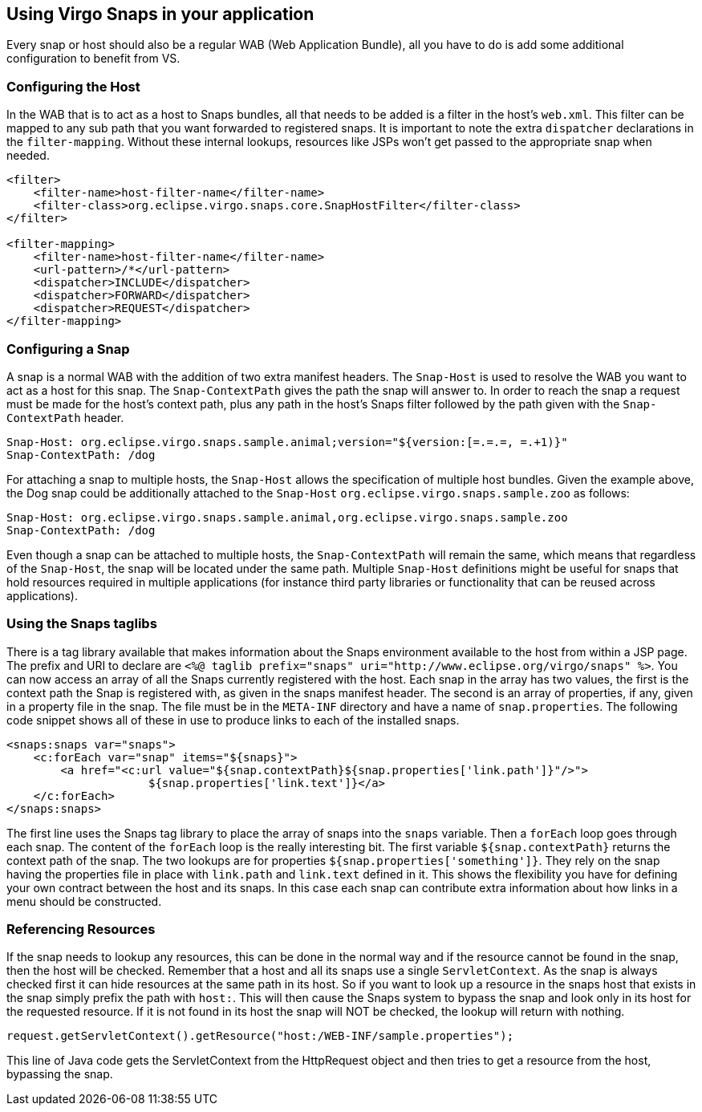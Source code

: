 [[using-snaps]]
== Using Virgo Snaps in your application

Every snap or host should also be a regular WAB (Web Application
Bundle), all you have to do is add some additional configuration to
benefit from VS.

[[using-snaps-configuring-the-host]]
=== Configuring the Host

In the WAB that is to act as a host to Snaps bundles, all that needs to
be added is a filter in the host's `web.xml`. This filter can be
mapped to any sub path that you want forwarded to registered snaps. It
is important to note the extra `dispatcher` declarations in the
`filter-mapping`. Without these internal lookups, resources like JSPs
won't get passed to the appropriate snap when needed.

....
<filter>
    <filter-name>host-filter-name</filter-name>
    <filter-class>org.eclipse.virgo.snaps.core.SnapHostFilter</filter-class>
</filter>

<filter-mapping>
    <filter-name>host-filter-name</filter-name>
    <url-pattern>/*</url-pattern>
    <dispatcher>INCLUDE</dispatcher>
    <dispatcher>FORWARD</dispatcher>
    <dispatcher>REQUEST</dispatcher>
</filter-mapping>
        
....

[[using-snaps-configuring-a-snap]]
=== Configuring a Snap

A snap is a normal WAB with the addition of two extra manifest headers.
The `Snap-Host` is used to resolve the WAB you want to act as a
host for this snap. The `Snap-ContextPath` gives the path the
snap will answer to. In order to reach the snap a request must be made
for the host's context path, plus any path in the host's Snaps filter
followed by the path given with the `Snap-ContextPath` header.

....
Snap-Host: org.eclipse.virgo.snaps.sample.animal;version="${version:[=.=.=, =.+1)}"
Snap-ContextPath: /dog
....

For attaching a snap to multiple hosts, the `Snap-Host` allows the specification of
multiple host bundles. Given the example above, the Dog snap could be additionally
attached to the `Snap-Host` `org.eclipse.virgo.snaps.sample.zoo` as follows:

....
Snap-Host: org.eclipse.virgo.snaps.sample.animal,org.eclipse.virgo.snaps.sample.zoo
Snap-ContextPath: /dog
....

Even though a snap can be attached to multiple hosts, the `Snap-ContextPath` will
remain the same, which means that regardless of the `Snap-Host`, the snap
will be located under the same path. Multiple `Snap-Host` definitions might
be useful for snaps that hold resources required in multiple applications (for instance
third party libraries or functionality that can be reused across applications).


[[using-snaps-taglibs]]
=== Using the Snaps taglibs

There is a tag library available that makes information about the Snaps
environment available to the host from within a JSP page. The prefix and
URI to declare are
`<%@ taglib prefix="snaps" uri="http://www.eclipse.org/virgo/snaps" 
            %>`. You can now access an array of all the Snaps currently
registered with the host. Each snap in the array has two values, the
first is the context path the Snap is registered with, as given in the
snaps manifest header. The second is an array of properties, if any,
given in a property file in the snap. The file must be in the `META-INF`
directory and have a name of `snap.properties`. The following code snippet
shows all of these in use to produce links to each of the installed snaps.

....
<snaps:snaps var="snaps">
    <c:forEach var="snap" items="${snaps}">
        <a href="<c:url value="${snap.contextPath}${snap.properties['link.path']}"/>">
                     ${snap.properties['link.text']}</a>
    </c:forEach>
</snaps:snaps>
        
....

The first line uses the Snaps tag library to place the array of snaps
into the `snaps` variable. Then a `forEach` loop goes through each snap.
The content of the `forEach` loop is the really interesting bit. The
first variable `${snap.contextPath}` returns the context path of the
snap. The two lookups are for properties
`${snap.properties['something']}`. They rely on the snap having the
properties file in place with `link.path` and `link.text` defined in it.
This shows the flexibility you have for defining your own contract
between the host and its snaps. In this case each snap can contribute
extra information about how links in a menu should be constructed.

[[using-snaps-host-prefix]]
=== Referencing Resources

If the snap needs to lookup any resources, this can be done in the
normal way and if the resource cannot be found in the snap, then the
host will be checked. Remember that a host and all its snaps use a
single `ServletContext`. As the snap is always checked first it can hide
resources at the same path in its host. So if you want to look up a
resource in the snaps host that exists in the snap simply prefix the
path with `host:`. This will then cause the Snaps system to bypass the
snap and look only in its host for the requested resource. If it is not
found in its host the snap will NOT be checked, the lookup will return
with nothing.

....
request.getServletContext().getResource("host:/WEB-INF/sample.properties");
            
....

This line of Java code gets the ServletContext from the HttpRequest
object and then tries to get a resource from the host, bypassing the
snap.
